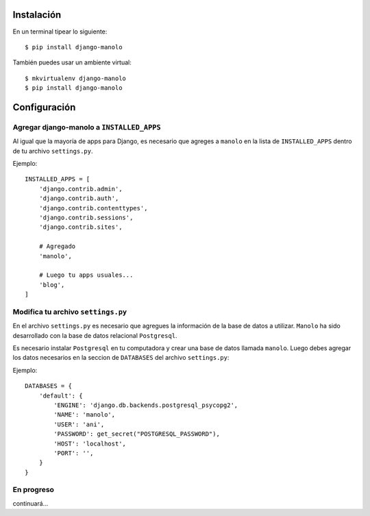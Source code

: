 ===========
Instalación
===========

En un terminal tipear lo siguiente::

    $ pip install django-manolo

También puedes usar un ambiente virtual::

    $ mkvirtualenv django-manolo
    $ pip install django-manolo


=============
Configuración
=============

Agregar django-manolo a ``INSTALLED_APPS``
------------------------------------------

Al igual que la mayoría de apps para Django, es necesario que agreges a
``manolo`` en la lista de ``INSTALLED_APPS`` dentro de tu archivo
``settings.py``.

Ejemplo::

    INSTALLED_APPS = [
        'django.contrib.admin',
        'django.contrib.auth',
        'django.contrib.contenttypes',
        'django.contrib.sessions',
        'django.contrib.sites',

        # Agregado
        'manolo',

        # Luego tu apps usuales...
        'blog',
    ]


Modifica tu archivo ``settings.py``
-----------------------------------

En el archivo ``settings.py`` es necesario que agregues la información de la
base de datos a utilizar. ``Manolo`` ha sido desarrollado con la base de
datos relacional ``Postgresql``.

Es necesario instalar ``Postgresql`` en tu computadora y crear una base de
datos llamada ``manolo``. Luego debes agregar los datos necesarios en la
seccion de ``DATABASES`` del archivo ``settings.py``:

Ejemplo::

    DATABASES = {
        'default': {
            'ENGINE': 'django.db.backends.postgresql_psycopg2',
            'NAME': 'manolo',
            'USER': 'ani',
            'PASSWORD': get_secret("POSTGRESQL_PASSWORD"),
            'HOST': 'localhost',
            'PORT': '',
        }
    }

En progreso
-----------

continuará...